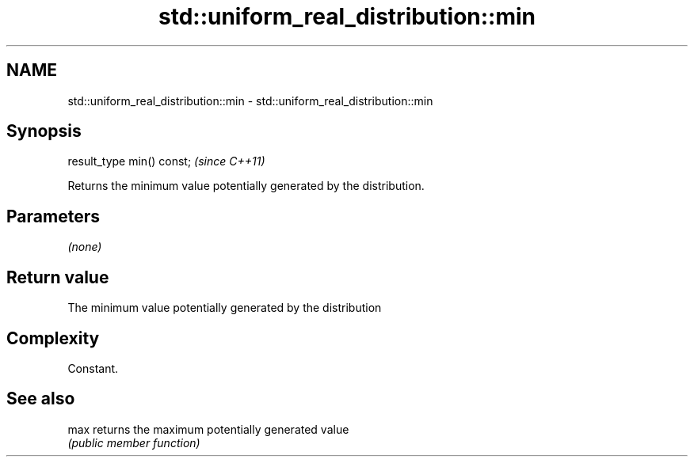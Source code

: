 .TH std::uniform_real_distribution::min 3 "Nov 25 2015" "2.1 | http://cppreference.com" "C++ Standard Libary"
.SH NAME
std::uniform_real_distribution::min \- std::uniform_real_distribution::min

.SH Synopsis
   result_type min() const;  \fI(since C++11)\fP

   Returns the minimum value potentially generated by the distribution.

.SH Parameters

   \fI(none)\fP

.SH Return value

   The minimum value potentially generated by the distribution

.SH Complexity

   Constant.

.SH See also

   max returns the maximum potentially generated value
       \fI(public member function)\fP 
